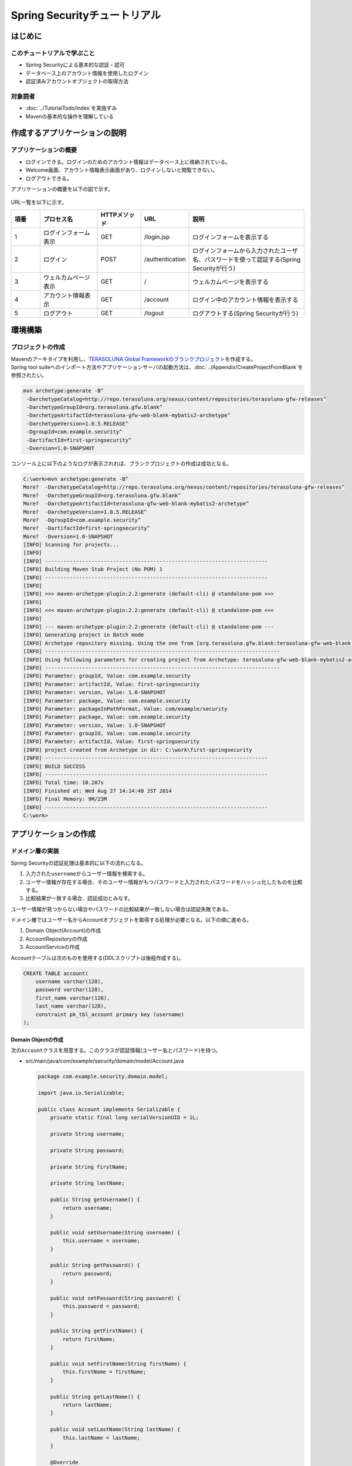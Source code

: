 Spring Securityチュートリアル
================================================================================

.. only:: html

 .. contents:: 目次
    :depth: 3
    :local:


はじめに
--------------------------------------------------------------------------------

このチュートリアルで学ぶこと
^^^^^^^^^^^^^^^^^^^^^^^^^^^^^^^^^^^^^^^^^^^^^^^^^^^^^^^^^^^^^^^^^^^^^^^^^^^^^^^^
* Spring Securityによる基本的な認証・認可
* データベース上のアカウント情報を使用したログイン
* 認証済みアカウントオブジェクトの取得方法

対象読者
^^^^^^^^^^^^^^^^^^^^^^^^^^^^^^^^^^^^^^^^^^^^^^^^^^^^^^^^^^^^^^^^^^^^^^^^^^^^^^^^
* :doc:`../TutorialTodo/index`\ を実施ずみ
* Mavenの基本的な操作を理解している


作成するアプリケーションの説明
--------------------------------------------------------------------------------

アプリケーションの概要
^^^^^^^^^^^^^^^^^^^^^^^^^^^^^^^^^^^^^^^^^^^^^^^^^^^^^^^^^^^^^^^^^^^^^^^^^^^^^^^^

* ログインできる。ログインのためのアカウント情報はデータベース上に格納されている。
* Welcome画面、アカウント情報表示画面があり、ログインしないと閲覧できない。
* ログアウトできる。

アプリケーションの概要を以下の図で示す。

.. figure:: ./images_Tutorial/security_tutorial_applicatioin_overview.png
   :width: 80%

URL一覧を以下に示す。

.. tabularcolumns:: |p{0.10\linewidth}|p{0.20\linewidth}|p{0.15\linewidth}|p{0.15\linewidth}|p{0.40\linewidth}|
.. list-table::
    :header-rows: 1
    :widths: 10 20 15 15 40

    * - 項番
      - プロセス名
      - HTTPメソッド
      - URL
      - 説明
    * - 1
      - ログインフォーム表示
      - GET
      - /login.jsp
      - ログインフォームを表示する
    * - 2
      - ログイン
      - POST
      - /authentication
      - ログインフォームから入力されたユーザ名、パスワードを使って認証する(Spring Securityが行う)
    * - 3
      - ウェルカムページ表示
      - GET
      - /
      - ウェルカムページを表示する
    * - 4
      - アカウント情報表示
      - GET
      - /account
      - ログイン中のアカウント情報を表示する
    * - 5
      - ログアウト
      - GET
      - /logout
      - ログアウトする(Spring Securityが行う)

環境構築
--------------------------------------------------------------------------------

プロジェクトの作成
^^^^^^^^^^^^^^^^^^^^^^^^^^^^^^^^^^^^^^^^^^^^^^^^^^^^^^^^^^^^^^^^^^^^^^^^^^^^^^^^
| Mavenのアーキタイプを利用し、\ `TERASOLUNA Global Frameworkのブランクプロジェクト <https://github.com/terasolunaorg/terasoluna-gfw-web-blank>`_\ を作成する。
| Spring tool suiteへのインポート方法やアプリケーションサーバの起動方法は、\ :doc:`../Appendix/CreateProjectFromBlank`\ を参照されたい。

.. code-block:: console

    mvn archetype:generate -B^
     -DarchetypeCatalog=http://repo.terasoluna.org/nexus/content/repositories/terasoluna-gfw-releases^
     -DarchetypeGroupId=org.terasoluna.gfw.blank^
     -DarchetypeArtifactId=terasoluna-gfw-web-blank-mybatis2-archetype^
     -DarchetypeVersion=1.0.5.RELEASE^
     -DgroupId=com.example.security^
     -DartifactId=first-springsecurity^
     -Dversion=1.0-SNAPSHOT

コンソール上に以下のようなログが表示されれば、ブランクプロジェクトの作成は成功となる。

.. code-block:: console

    C:\work>mvn archetype:generate -B^
    More?  -DarchetypeCatalog=http://repo.terasoluna.org/nexus/content/repositories/terasoluna-gfw-releases^
    More?  -DarchetypeGroupId=org.terasoluna.gfw.blank^
    More?  -DarchetypeArtifactId=terasoluna-gfw-web-blank-mybatis2-archetype^
    More?  -DarchetypeVersion=1.0.5.RELEASE^
    More?  -DgroupId=com.example.security^
    More?  -DartifactId=first-springsecurity^
    More?  -Dversion=1.0-SNAPSHOT
    [INFO] Scanning for projects...
    [INFO]
    [INFO] ------------------------------------------------------------------------
    [INFO] Building Maven Stub Project (No POM) 1
    [INFO] ------------------------------------------------------------------------
    [INFO]
    [INFO] >>> maven-archetype-plugin:2.2:generate (default-cli) @ standalone-pom >>>
    [INFO]
    [INFO] <<< maven-archetype-plugin:2.2:generate (default-cli) @ standalone-pom <<<
    [INFO]
    [INFO] --- maven-archetype-plugin:2.2:generate (default-cli) @ standalone-pom ---
    [INFO] Generating project in Batch mode
    [INFO] Archetype repository missing. Using the one from [org.terasoluna.gfw.blank:terasoluna-gfw-web-blank-mybatis2-archetype:1.0.0.RELEASE -> http://repo.terasoluna.org/nexus/content/repositories/terasoluna-gfw-releases] found in catalog http://repo.terasoluna.org/nexus/content/repositories/terasoluna-gfw-releases
    [INFO] ----------------------------------------------------------------------------
    [INFO] Using following parameters for creating project from Archetype: terasoluna-gfw-web-blank-mybatis2-archetype:1.0.5.RELEASE
    [INFO] ----------------------------------------------------------------------------
    [INFO] Parameter: groupId, Value: com.example.security
    [INFO] Parameter: artifactId, Value: first-springsecurity
    [INFO] Parameter: version, Value: 1.0-SNAPSHOT
    [INFO] Parameter: package, Value: com.example.security
    [INFO] Parameter: packageInPathFormat, Value: com/example/security
    [INFO] Parameter: package, Value: com.example.security
    [INFO] Parameter: version, Value: 1.0-SNAPSHOT
    [INFO] Parameter: groupId, Value: com.example.security
    [INFO] Parameter: artifactId, Value: first-springsecurity
    [INFO] project created from Archetype in dir: C:\work\first-springsecurity
    [INFO] ------------------------------------------------------------------------
    [INFO] BUILD SUCCESS
    [INFO] ------------------------------------------------------------------------
    [INFO] Total time: 10.207s
    [INFO] Finished at: Wed Aug 27 14:14:48 JST 2014
    [INFO] Final Memory: 9M/23M
    [INFO] ------------------------------------------------------------------------
    C:\work>

アプリケーションの作成
--------------------------------------------------------------------------------

ドメイン層の実装
^^^^^^^^^^^^^^^^^^^^^^^^^^^^^^^^^^^^^^^^^^^^^^^^^^^^^^^^^^^^^^^^^^^^^^^^^^^^^^^^

Spring Securityの認証処理は基本的に以下の流れになる。

#. 入力された\ ``username``\ からユーザー情報を検索する。
#. ユーザー情報が存在する場合、そのユーザー情報がもつパスワードと入力されたパスワードをハッシュ化したものを比較する。
#. 比較結果が一致する場合、認証成功とみなす。

ユーザー情報が見つからない場合やパスワードの比較結果が一致しない場合は認証失敗である。

ドメイン層ではユーザー名からAccountオブジェクトを取得する処理が必要となる。以下の順に進める。

#. Domain Object(Account)の作成
#. AccountRepositoryの作成
#. AccountServiceの作成


Accountテーブルは次のものを使用する(DDLスクリプトは後程作成する)。

.. code-block:: sql

  CREATE TABLE account(
      username varchar(128),
      password varchar(128),
      first_name varchar(128),
      last_name varchar(128),
      constraint pk_tbl_account primary key (username)
  );


Domain Objectの作成
""""""""""""""""""""""""""""""""""""""""""""""""""""""""""""""""""""""""""""""""

次の\ ``Account``\ クラスを用意する。このクラスが認証情報(ユーザー名とパスワード)を持つ。

* src/main/java/com/example/security/domain/model/Account.java

  .. code-block:: java
  
    package com.example.security.domain.model;
  
    import java.io.Serializable;
  
    public class Account implements Serializable {
        private static final long serialVersionUID = 1L;
  
        private String username;
  
        private String password;
  
        private String firstName;
  
        private String lastName;
  
        public String getUsername() {
            return username;
        }
  
        public void setUsername(String username) {
            this.username = username;
        }
  
        public String getPassword() {
            return password;
        }
  
        public void setPassword(String password) {
            this.password = password;
        }
  
        public String getFirstName() {
            return firstName;
        }
  
        public void setFirstName(String firstName) {
            this.firstName = firstName;
        }
  
        public String getLastName() {
            return lastName;
        }
  
        public void setLastName(String lastName) {
            this.lastName = lastName;
        }
  
        @Override
        public String toString() {
            return "Account [username=" + username + ", password=" + password
                    + ", firstName=" + firstName + ", lastName=" + lastName + "]";
        }
    }

AccountRepositoryの作成
""""""""""""""""""""""""""""""""""""""""""""""""""""""""""""""""""""""""""""""""
\ ``AccountRepository``\ にはユーザー名からAccountオブジェクトを取得するデータアクセス処理を実装する。


* src/main/java/com/example/security/domain/repository/account/AccountRepository.java

  まずはインタフェースを定義する。ユーザー名からAccountオブジェクトを取得する\ ``findOne(username)``\ を定義する。

  .. code-block:: java
  
    package com.example.security.domain.repository.account;
  
    import com.example.security.domain.model.Account;
  
    public interface AccountRepository {
        Account findOne(String username);
    }


* src/main/java/com/example/security/domain/repository/account/AccountRepositoryImpl.java

  データアクセス処理を\ ``AccountRepositoryImpl``\ に実装する。

  .. code-block:: java
  
    package com.example.security.domain.repository.account;
  
    import javax.inject.Inject;
  
    import org.springframework.stereotype.Repository;
  
    import jp.terasoluna.fw.dao.QueryDAO;
  
    import com.example.security.domain.model.Account;
  
    @Repository
    public class AccountRepositoryImpl implements AccountRepository {
        @Inject
        QueryDAO queryDAO;
  
        @Override
        public Account findOne(String username) {
            Account account = queryDAO.executeForObject("account.findOne",
                    username, Account.class);
            return account;
        }
  
    }

  
* src/main/resources/META-INF/mybatis/sql/account-sqlmap.xml

  \ ``Account``\ を1件取得するためのSQLID\ ``"account.findOne"``\ に対応するSQLをSQLMapファイルに定義する。

  .. code-block:: xml

    <?xml version="1.0" encoding="UTF-8" ?>
    <!DOCTYPE sqlMap 
                PUBLIC "-//ibatis.apache.org//DTD SQL Map 2.0//EN"
                "http://ibatis.apache.org/dtd/sql-map-2.dtd">

    <sqlMap namespace="account">
        <resultMap id="account"
            class="com.example.security.domain.model.Account">
            <result property="username" column="username" />
            <result property="password" column="password" />
            <result property="firstName" column="first_name" />
            <result property="lastName" column="last_name" />
        </resultMap>


        <select id="findOne" parameterClass="java.lang.String"
            resultMap="account"><![CDATA[
    SELECT username, 
           password, 
           first_name, 
           last_name 
    FROM   account 
    WHERE  username = #value# 
    ]]></select>
    </sqlMap>

AccountServiceの作成
""""""""""""""""""""""""""""""""""""""""""""""""""""""""""""""""""""""""""""""""

* src/main/java/com/example/security/domain/service/account/AccountService.java

  \ ``AccountService``\ にはユーザー名から\ ``Account``\ オブジェクトを取得する業務処理を実装する。

  この処理は後ほどSpring Securityの認証サービスから利用されるので、クラス名は\ ``AccountSharedService``\ とする。


  .. code-block:: java

    package com.example.security.domain.service.account;

    import com.example.security.domain.model.Account;

    public interface AccountSharedService {
        Account findOne(String username);
    }

* src/main/java/com/example/security/domain/service/account/AccountServiceImpl.java

  データアクセスの結果、該当する\ ``Account``\ が存在しない場合は、\ ``ResourceNotFoundException``\ をスローする。

  .. code-block:: java

    package com.example.security.domain.service.account;

    import javax.inject.Inject;

    import org.springframework.stereotype.Service;
    import org.terasoluna.gfw.common.exception.ResourceNotFoundException;

    import com.example.security.domain.model.Account;
    import com.example.security.domain.repository.account.AccountRepository;

    @Service
    public class AccountSharedServiceImpl implements AccountSharedService {
        @Inject
        AccountRepository accountRepository;

        @Override
        public Account findOne(String username) {
            Account account = accountRepository.findOne(username);
            if (account == null) {
                throw new ResourceNotFoundException("The given account is not found! username="
                        + username);
            }
            return account;
        }

    }

認証サービスの作成
""""""""""""""""""""""""""""""""""""""""""""""""""""""""""""""""""""""""""""""""

Spring Securityで使用する認証ユーザー情報は\ ``org.springframework.security.core.userdetails.UserDetails``\ インタフェースを実装する。
ここでは\ ``UserDetails``\ を実装した\ ``org.springframework.security.core.userdetails.User`` \ クラスを継承し、本プロジェクト用の\ ``UserDetails``\ クラスを実装する。


* src/main/java/com/example/security/domain/service/userdetails/SampleUserDetails.java

  .. code-block:: java

    package com.example.security.domain.service.userdetails;

    import java.util.Collection;
    import java.util.Collections;

    import org.springframework.security.core.GrantedAuthority;
    import org.springframework.security.core.authority.SimpleGrantedAuthority;
    import org.springframework.security.core.userdetails.User;

    import com.example.security.domain.model.Account;

    public class SampleUserDetails extends User {
        private static final long serialVersionUID = 1L;

        private final Account account; // (1)

        public SampleUserDetails(Account account) {
            super(account.getUsername(), account.getPassword(), createRole(account)); // (2)
            this.account = account;

        }

        private static Collection<? extends GrantedAuthority> createRole(
                Account account) {
            // sample role
            return Collections
                    .singletonList(new SimpleGrantedAuthority("ROLE_USER")); // (3)
        }

        public Account getAccount() { // (4)
            return account;
        }
    }


  .. tabularcolumns:: |p{0.10\linewidth}|p{0.90\linewidth}|
  .. list-table::
     :header-rows: 1
     :widths: 10 90
  
     * - 項番
       - 説明
     * - | (1)
       - | Springの認証ユーザークラスに、本プロジェクトのアカウント情報を保持させる。
     * - | (2)
       - | \ ``User``\ クラスのコンストラクタを呼び出す。第1引数はユーザー名、第2引数はパスワード、第3引数は権限リストである。
     * - | (3)
       - | 簡易実装として、\ ``"ROLE_USER"``\ というロールのみ持つ権限を作成する。
     * - | (4)
       - | アカウント情報のgetterを用意する。これにより、ログイン中の\ ``Account``\ オブジェクトを取得することができる。


* src/main/java/com/example/security/domain/service/userdetails/SampleUserDetailsService.java

  .. code-block:: java

    package com.example.security.domain.service.userdetails;

    import javax.inject.Inject;

    import org.springframework.security.core.userdetails.UserDetails;
    import org.springframework.security.core.userdetails.UserDetailsService;
    import org.springframework.security.core.userdetails.UsernameNotFoundException;
    import org.springframework.stereotype.Service;
    import org.terasoluna.gfw.common.exception.ResourceNotFoundException;

    import com.example.security.domain.model.Account;
    import com.example.security.domain.service.account.AccountSharedService;

    @Service
    public class SampleUserDetailsService implements UserDetailsService {
        @Inject
        AccountSharedService accountSharedService; // (1)

        @Override
        public UserDetails loadUserByUsername(String username) throws UsernameNotFoundException {
            try {
                Account account = accountSharedService.findOne(username); // (2)
                return new SampleUserDetails(account); // (3)
            } catch (ResourceNotFoundException e) {
                throw new UsernameNotFoundException("user not found", e); // (4)
            }
        }

    }


  .. tabularcolumns:: |p{0.10\linewidth}|p{0.90\linewidth}|
  .. list-table::
     :header-rows: 1
     :widths: 10 90
  
     * - 項番
       - 説明
     * - | (1)
       - | \ ``AccountSharedService``\ をインジェクションする。
         | 本ガイドラインでは、ServiceからはServiceの呼び出しは非推奨であり、\ ``AccountService``\ ではなく、\ ``AccountSharedService``\ という名前にしている。
     * - | (2)
       - | \ ``username``\ から\ ``Account``\ オブジェクトを取得する処理を\ ``AccountSharedService``\ に委譲する。
     * - | (3)
       - | 取得した\ ``Account``\ オブジェクトを使用して、本プロジェクト用の\ ``UserDetails``\ オブジェクトを作成する。
     * - | (4)
       - | \ ``UserDetailsService``\ は対象のユーザーが見つからない場合には\ ``UsernameNotFoundException``\ がスローされる仕様となっている。

ドメイン層の作成後のパッケージエクスプローラー
""""""""""""""""""""""""""""""""""""""""""""""""""""""""""""""""""""""""""""""""

Package ExplorerのPackage PresentationはHierarchicalを使用している。

.. figure:: ./images_Tutorial/security_tutorial-domain-layer-package-explorer.png
   :alt: security tutorial domain layer package explorer
   :width: 40%

アプリケーション層の実装
^^^^^^^^^^^^^^^^^^^^^^^^^^^^^^^^^^^^^^^^^^^^^^^^^^^^^^^^^^^^^^^^^^^^^^^^^^^^^^^^

Spring Securityの設定
""""""""""""""""""""""""""""""""""""""""""""""""""""""""""""""""""""""""""""""""
spring-security.xmlにSpring Securityによる認証・認可の設定を行う。

特にURLに関する設定項目を以下に再掲する。

.. tabularcolumns:: |p{0.30\linewidth}|p{0.70\linewidth}|
.. list-table::
   :header-rows: 1
   :widths: 30 70
   
   * - | 設定項目名
     - | 設定値
   * - | ログインフォームのURL
     - | /login.jsp
   * - | 認証失敗時に遷移するURL
     - | /login.jsp?error=true
   * - | 認証処理のURL
     - | /authenticate
   * - | ログアウトのURL
     - | /logout
   * - | ログアウト後に遷移するURL
     - | /

.. _Tutorial_setting-spring-security:

blankプロジェクトからの差分のみ説明する。

* src/main/resources/META-INF/spring/spring-security.xml

  .. code-block:: xml
     :emphasize-lines: 11-15,17-19,28-31
  
      <?xml version="1.0" encoding="UTF-8"?>
      <beans xmlns="http://www.springframework.org/schema/beans"
          xmlns:xsi="http://www.w3.org/2001/XMLSchema-instance" xmlns:sec="http://www.springframework.org/schema/security"
          xmlns:context="http://www.springframework.org/schema/context"
          xsi:schemaLocation="http://www.springframework.org/schema/security http://www.springframework.org/schema/security/spring-security.xsd
              http://www.springframework.org/schema/beans http://www.springframework.org/schema/beans/spring-beans.xsd
              http://www.springframework.org/schema/context http://www.springframework.org/schema/context/spring-context.xsd">
  
          <sec:http pattern="/resources/**" security="none" />
          <sec:http auto-config="true" use-expressions="true">
              <sec:form-login login-page="/login.jsp"
                  authentication-failure-url="/login.jsp?error=true"
                  login-processing-url="/authenticate" /><!-- (1) -->
              <sec:logout logout-url="/logout" logout-success-url="/"
                  delete-cookies="JSESSIONID" /><!-- (2) -->
  
              <sec:intercept-url pattern="/login.jsp"
                  access="permitAll" /><!-- (3) -->
              <sec:intercept-url pattern="/**" access="isAuthenticated()" /><!-- (4) -->
  
              <sec:custom-filter ref="csrfFilter" before="LOGOUT_FILTER" />
              <sec:custom-filter ref="userIdMDCPutFilter" after="ANONYMOUS_FILTER" />
              <sec:session-management session-authentication-strategy-ref="sessionAuthenticationStrategy" />
          </sec:http>
          <sec:authentication-manager>
              <!-- com.example.security.domain.service.userdetails.SampleUserDetails 
                  is scaned by component scan with @Service -->
              <sec:authentication-provider
                  user-service-ref="sampleUserDetailsService"><!-- (5) -->
                  <sec:password-encoder ref="passwordEncoder" /><!-- (6) -->
              </sec:authentication-provider>
          </sec:authentication-manager>
  
          <!-- CSRF Protection -->
          <bean id="csrfTokenRepository"
              class="org.springframework.security.web.csrf.HttpSessionCsrfTokenRepository" />
  
          <bean id="csrfFilter" class="org.springframework.security.web.csrf.CsrfFilter">
              <constructor-arg index="0" ref="csrfTokenRepository" />
              <property name="accessDeniedHandler">
                  <bean
                      class="org.springframework.security.web.access.AccessDeniedHandlerImpl">
                      <property name="errorPage" value="/WEB-INF/views/common/error/csrfTokenError.jsp" />
                  </bean>
              </property>
          </bean>
  
          <bean id="sessionAuthenticationStrategy"
              class="org.springframework.security.web.authentication.session.CompositeSessionAuthenticationStrategy">
              <constructor-arg index="0">
                  <list>
                      <bean
                          class="org.springframework.security.web.authentication.session.SessionFixationProtectionStrategy" />
                      <bean
                          class="org.springframework.security.web.csrf.CsrfAuthenticationStrategy">
                          <constructor-arg index="0"
                              ref="csrfTokenRepository" />
                      </bean>
                  </list>
              </constructor-arg>
          </bean>
  
          <!-- Put UserID into MDC -->
          <bean id="userIdMDCPutFilter" class="org.terasoluna.gfw.security.web.logging.UserIdMDCPutFilter">
          </bean>
  
      </beans>
  
  
  .. tabularcolumns:: |p{0.10\linewidth}|p{0.90\linewidth}|
  .. list-table::
     :header-rows: 1
     :widths: 10 90
  
     * - 項番
       - 説明
     * - | (1)
       - | \ ``<sec:form-login>``\ タグでログインフォームに関する設定を行う。
         | \ ``login-page``\ 属性にログインフォームのURL、\ ``authentication-failure-url``\ 属性に認証失敗時に遷移するURL、\ ``login-processing-url``\ 属性に認証処理のURLを設定する。
     * - | (2)
       - | \ ``<sec:logout>``\ タグでログアウトに関する設定を行う。\ ``logout-url``\ 属性にログアウトのURL、\ ``logout-success-url``\ 属性にログアウト後に遷移するURLを設定する。
         | また\ ``delete-cookies``\ 属性にログアウト時に削除するCookie名を指定できる。
     * - | (3)
       - | \ ``<sec:intercept-url>``\ タグでURLレベルでの認可設定を行う。ログインフォームは全ユーザーのアクセスを許可する\ ``permitAll``\ を指定する。
     * - | (4)
       - | この設定より上に設定されている\ ``/resources/**``\ 、\ ``/login.jsp``\ を除くすべてのURLに対し、認証済みユーザーのみアクセスを許可する\ ``isAuthenticated()``\ を指定する。
     * - | (5)
       - | \ ``<sec:authentication-provider>``\ タグで認証処理を実施する\ ``org.springframework.security.authentication.AuthenticationProvider``\ の設定を行う。
         | デフォルトでは、\ ``UserDetailsService``\ を使用して\ ``UserDetails``\ を取得し、その\ ``UserDetails``\ が持つハッシュ化済みパスワードと、フォームから入力されたパスワードを\ ``org.springframework.security.crypto.password.PasswordEncoder``\ を使用してハッシュ化したものを比較してユーザー認証を行う\ ``org.springframework.security.authentication.dao.DaoAuthenticationProvider``\ が使用される。
     * - | (6)
       - | \ ``PasswordEncoder``\ の設定を行う。ここではapplicationContext.xmlに定義されている\ ``org.springframework.security.crypto.bcrypt.BCryptPasswordEncoder``\ を参照する。


起動時に実行されるSQLスクリプトの設定
""""""""""""""""""""""""""""""""""""""""""""""""""""""""""""""""""""""""""""""""

* src/main/resources/META-INF/spring/first-springsecurity-env.xml

  SQLスクリプトの設定を追加する。
  
  .. code-block:: xml
     :emphasize-lines: 3-5,29-33
  
      <?xml version="1.0" encoding="UTF-8"?>
      <beans xmlns="http://www.springframework.org/schema/beans"
          xmlns:xsi="http://www.w3.org/2001/XMLSchema-instance" xmlns:jee="http://www.springframework.org/schema/jee"
          xmlns:jdbc="http://www.springframework.org/schema/jdbc"
          xsi:schemaLocation="http://www.springframework.org/schema/jdbc http://www.springframework.org/schema/jdbc/spring-jdbc.xsd
              http://www.springframework.org/schema/jee http://www.springframework.org/schema/jee/spring-jee.xsd
              http://www.springframework.org/schema/beans http://www.springframework.org/schema/beans/spring-beans.xsd">
  
          <bean id="dateFactory" class="org.terasoluna.gfw.common.date.DefaultDateFactory" />
  
          <bean id="realDataSource" class="org.apache.commons.dbcp.BasicDataSource"
              destroy-method="close">
              <property name="driverClassName" value="${database.driverClassName}" />
              <property name="url" value="${database.url}" />
              <property name="username" value="${database.username}" />
              <property name="password" value="${database.password}" />
              <property name="defaultAutoCommit" value="false" />
              <property name="maxActive" value="${cp.maxActive}" />
              <property name="maxIdle" value="${cp.maxIdle}" />
              <property name="minIdle" value="${cp.minIdle}" />
              <property name="maxWait" value="${cp.maxWait}" />
          </bean>
  
  
          <bean id="dataSource" class="net.sf.log4jdbc.Log4jdbcProxyDataSource">
              <constructor-arg index="0" ref="realDataSource" />
          </bean>
  
          <jdbc:initialize-database data-source="dataSource"
              ignore-failures="ALL"><!-- (1) -->
              <jdbc:script location="classpath:/database/${database}-schema.sql" /><!-- (2) -->
              <jdbc:script location="classpath:/database/${database}-dataload.sql" /><!-- (3) -->
          </jdbc:initialize-database>
 
          <!--  REMOVE THIS LINE IF YOU USE JPA
          <bean id="transactionManager"
              class="org.springframework.orm.jpa.JpaTransactionManager">
              <property name="entityManagerFactory" ref="entityManagerFactory" />
          </bean>
                REMOVE THIS LINE IF YOU USE JPA  -->
          <!--  REMOVE THIS LINE IF YOU USE MyBatis2
          <bean id="transactionManager"
              class="org.springframework.jdbc.datasource.DataSourceTransactionManager">
              <property name="dataSource" ref="dataSource" />
          </bean>
                REMOVE THIS LINE IF YOU USE MyBatis2  -->  
      </beans>
  
  
  .. tabularcolumns:: |p{0.10\linewidth}|p{0.90\linewidth}|
  .. list-table::
     :header-rows: 1
     :widths: 10 90
  
     * - 項番
       - 説明
     * - | (1)
       - | \ ``<jdbc:initialize-database>``\ タグで初期化SQLスクリプトの設定を行う。
         | この設定は通常、開発中のみでしか使用しないため、xxx-env.xmlに定義する。
     * - | (2)
       - | DDLを設定する。雛形の設定ではxxx-infra.propertiesに\ ``database=H2``\ と定義されているため、H2-schema.sqlが実行される。
     * - | (3)
       - | DMLを設定する。雛形の設定ではxxx-infra.propertiesに\ ``database=H2``\ と定義されているため、H2-dataload.sqlが実行される。

今回はインメモリのH2データベースを利用する。DDLとDMLを以下のように用意する。

* src/main/resources/database/H2-schema.sql

  .. code-block:: sql

      CREATE TABLE account(
          username varchar(128),
          password varchar(128),
          first_name varchar(128),
          last_name varchar(128),
          constraint pk_tbl_account primary key (username)
      );

* src/main/resources/database/H2-dataload.sql

    username=demo、passowrd=demoでログインできるテストユーザーを追加する。

  
  .. code-block:: sql

      INSERT INTO account(username, password, first_name, last_name) VALUES('demo', '$2a$10$oxSJl.keBwxmsMLkcT9lPeAIxfNTPNQxpeywMrF7A3kVszwUTqfTK', 'Taro', 'Yamada'); -- (1)
      COMMIT;


  .. tabularcolumns:: |p{0.10\linewidth}|p{0.90\linewidth}|
  .. list-table::
     :header-rows: 1
     :widths: 10 90

     * - 項番
       - 説明
     * - | (1)
       - | 雛形の設定ではapplicationContext.xmlにパスワードハッシュ化のために\ ``org.springframework.security.crypto.bcrypt.BCryptPasswordEncoder``\ が設定されている。
         | テストデータとして、BCryptアルゴリズムでハッシュ化された"demo"という文字列を投入する。

ログイン画面の作成
""""""""""""""""""""""""""""""""""""""""""""""""""""""""""""""""""""""""""""""""

* src/main/webapp/login.jsp

  .. code-block:: jsp
  
    <!DOCTYPE html>
    <html>
    <head>
    <title>Login Page</title>
    <link rel="stylesheet"
        href="${pageContext.request.contextPath}/resources/app/css/styles.css">
    </head>
    <body>
        <div id="wrapper">
            <h3>Login with Username and Password</h3>
    
            <c:if test="${param.error}"><!-- (1) -->
                <t:messagesPanel messagesType="error"
                    messagesAttributeName="SPRING_SECURITY_LAST_EXCEPTION" /><!-- (2) -->
            </c:if>
    
            <form action="${pageContext.request.contextPath}/authenticate"
                method="POST"><!-- (3) -->
                <table>
                    <tr>
                        <td><label for="j_username">User:</label></td>
                        <td><input type="text" id="j_username"
                            name="j_username" value='demo'>(demo)</td><!-- (4) -->
                    </tr>
                    <tr>
                        <td><label for="j_password">Password:</label></td>
                        <td><input type="password" id="j_password"
                            name="j_password" value="demo" />(demo)</td><!-- (5) -->
                    </tr>
                    <tr>
                        <td>&nbsp;</td>
                        <td><input type="hidden"
                            name="${f:h(_csrf.parameterName)}"
                            value="${f:h(_csrf.token)}" /> <input
                            name="submit" type="submit" value="Login" /></td><!-- (6) -->
                    </tr>
                </table>
            </form>
        </div>
    </body>
    </html>
  
  
  .. tabularcolumns:: |p{0.10\linewidth}|p{0.90\linewidth}|
  .. list-table::
     :header-rows: 1
     :widths: 10 90
  
     * - 項番
       - 説明
     * - | (1)
       - | 認証が失敗した場合は"/login.jsp?error=true"が呼ばれるように設定した。この場合にのみエラーメッセージが表示されるように\ ``<c:if>``\ タグを使用する。
     * - | (2)
       - | 認証が失敗した場合はセッションスコープに例外オブジェクトが属性名\ ``"SPRING_SECURITY_LAST_EXCEPTION"``\ で格納される。
         | ここでは\ ``<t:messagesPanel>``\ タグを使用してエラーメッセージを表示する。
     * - | (3)
       - | 認証処理のURLを"/authenticate"と設定した。認証するためのこのURLでユーザー名とパスワードをPOSTする。
     * - | (4)
       - | ユーザー名のリクエストパラメータ名はデフォルトで\ ``j_username``\ である。
     * - | (5)
       - | パスワードのリクエストパラメータ名はデフォルトで\ ``j_password``\ である。

| 

ブラウザのアドレスバーにhttp://localhost:8080/first-springsecurity/を入力し、表示しようとすると未ログイン状態のため、 :ref:`Spring Securityの設定<Tutorial_setting-spring-security>` の(1)の定義によりhttp://localhost:8080/first-springsecurity/login.jspにアクセスとなり、下の画面が表示される。

.. figure:: ./images_Tutorial/security_tutorial_login_page.png
   :width: 80%

JSPからログインアカウント情報にアクセスする
""""""""""""""""""""""""""""""""""""""""""""""""""""""""""""""""""""""""""""""""

* src/main/webapp/WEB-INF/views/welcome/home.jsp

  以下のコードを追加する。

  .. code-block:: xml
     :emphasize-lines: 11-18
  
      <!DOCTYPE html>
      <html>
      <head>
      <meta charset="utf-8">
      <title>Home</title>
      <link rel="stylesheet"
          href="${pageContext.request.contextPath}/resources/app/css/styles.css">
      </head>
      <body>
          <div id="wrapper">
              <sec:authentication property="principal.account" var="account" /><!-- (1) -->
              <h1>Hello world!</h1>
              <p>Welcome ${f:h(account.firstName)} ${f:h(account.lastName)}</p><!-- (2) -->
  
              <ul>
                  <li><a href="${pageContext.request.contextPath}/account">view account</a></li>
                  <li><a href="${pageContext.request.contextPath}/logout">logout</a></li>
              </ul>
          </div>
      </body>
      </html>
  
  .. tabularcolumns:: |p{0.10\linewidth}|p{0.90\linewidth}|
  .. list-table::
     :header-rows: 1
     :widths: 10 90
  
     * - 項番
       - 説明
     * - | (1)
       - | \ ``<sec:authentication>``\ タグで、ログイン中の\ ``org.springframework.security.core.Authentication``\ オブジェクトにアクセスできる。
         | \ ``property``\ 属性で\ ``.Authentication``\ オブジェクトの任意のプロパティにアクセスでき、\ ``var``\ 属性で任意のスコープに設定できる。デフォルトではpageスコープの設定され、このJSP内のみで参照可能である。
         | ここではログイン中の\ ``Account``\ オブジェクトを変数名\ ``account``\ に格納する。
     * - | (2)
       - | ログイン中の\ ``Account``\ オブジェクトにアクセスして\ ``firstName``\ と\ ``lastName``\ を表示する。

| 

LoginページのLoginボタンを押下することにより、Welcomeページが表示される。

.. figure:: ./images_Tutorial/security_tutorial_welcome_page.png
   :width: 80%


ログインアカウント情報表示ページの作成
""""""""""""""""""""""""""""""""""""""""""""""""""""""""""""""""""""""""""""""""

* src/main/java/com/example/security/app/account/AccountController.java

  ログイン済みの\ ``UserDetails``\ オブジェクトは\ ``java.security.Principal``\ オブジェクト内に格納されている。Controllerの処理メソッドの引数で\ ``Principal``\ オブジェクトを受け取ることにより、Controller内でログイン済みの\ ``UserDetails``\ オブジェクトにアクセスすることができる。

  .. code-block:: java
  
      package com.example.security.app.account;
  
      import java.security.Principal;
  
      import org.springframework.security.core.Authentication;
      import org.springframework.stereotype.Controller;
      import org.springframework.ui.Model;
      import org.springframework.web.bind.annotation.RequestMapping;
      import org.springframework.web.bind.annotation.RequestMethod;
  
      import com.example.security.domain.model.Account;
      import com.example.security.domain.service.userdetails.SampleUserDetails;
  
      @Controller
      @RequestMapping("account")
      public class AccountController {
  
          @RequestMapping(method = RequestMethod.GET)
          public String view(/* (1) */ Principal principal, Model model) {
              // get login user information
              Authentication authentication = (Authentication) principal; // (2)
              // get UserDetails
              SampleUserDetails userDetails = (SampleUserDetails) authentication
                      .getPrincipal(); // (3)
              // get account object
              Account account = userDetails.getAccount(); // (4)
              model.addAttribute(account);
              return "account/view";
          }
      }
  
  .. tabularcolumns:: |p{0.10\linewidth}|p{0.90\linewidth}|
  .. list-table::
     :header-rows: 1
     :widths: 10 90
  
     * - 項番
       - 説明
     * - | (1)
       - | ログイン中の\ ``UserDetails``\ オブジェクトを格納した\ ``Principal``\ オブジェクトを受け取る。
     * - | (2)
       - | \ ``org.springframework.security.core.Authentication``\ は\ ``Principal``\ インタフェースでもあり、コントローラに渡る\ ``Principal``\ オブジェクトは実際は\ ``Authentication``\ オブジェクトである。
         | \ ``UserDetails``\ オブジェクトにアクセスするために、\ ``Authentication``\ クラスにキャストする。
     * - | (3)
       - | \ ``Authentication.getPrincipal()``\ メソッドにより、ログイン中の\ ``UserDetails``\ オブジェクトを取得できる。ここでは、本プロジェクト用の\ ``SampleUserDetails``\ クラスにキャストする。
     * - | (4)
       - | \ ``SampleUserDetails``\ オブジェクトからログイン中の\ ``Account``\ オブジェクトを取得する。

| 

* src/main/webapp/WEB-INF/views/account/view.jsp

  Modelに設定された\ ``Account``\ オブジェクトの各プロパティを出力するだけであるので説明は省略する。
  
  .. code-block:: jsp
  
    <!DOCTYPE html>
    <html>
    <head>
    <meta charset="utf-8">
    <title>Home</title>
    <link rel="stylesheet"
        href="${pageContext.request.contextPath}/resources/app/css/styles.css">
    </head>
    <body>
        <div id="wrapper">
            <h1>Account Information</h1>
            <table>
                <tr>
                    <th>Username</th>
                    <td>${f:h(account.username)}</td>
                </tr>
                <tr>
                    <th>First name</th>
                    <td>${f:h(account.firstName)}</td>
                </tr>
                <tr>
                    <th>Last name</th>
                    <td>${f:h(account.lastName)}</td>
                </tr>
            </table>
        </div>
    </body>
    </html>

| 

Welcomeページのview accountリンクを押下することにより、Account Informationページが表示される。

.. figure:: ./images_Tutorial/security_tutorial_account_information_page.png
   :width: 80%


アプリケーション層の作成後のパッケージエクスプローラー
""""""""""""""""""""""""""""""""""""""""""""""""""""""""""""""""""""""""""""""""

.. figure:: ./images_Tutorial/security_tutorial-application-layer-package-explorer.png
   :alt: security tutorial application layer package explorer
   :width: 40%

おわりに
--------------------------------------------------------------------------------
本チュートリアルでは以下の内容を学習した。

* Spring Securityによる基本的な認証・認可
* 認証ユーザーオブジェクトのカスタマイズ方法
* RepositoryおよびServiceクラスを用いた認証処理の設定
* JSPでログイン済みアカウント情報にアクセスする方法
* Controllerでログイン済みアカウント情報にアクセスする方法

.. raw:: latex

   \newpage

